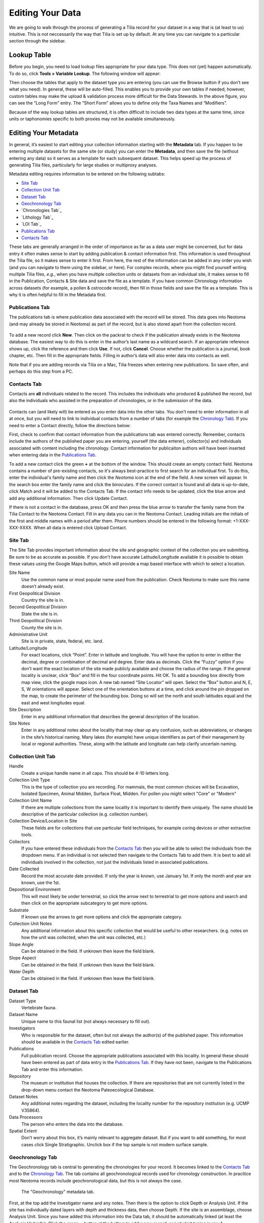 Editing Your Data
========================================

We are going to walk through the process of generating a Tilia record for your dataset in a way that is (at least to us) intuitive.  This is not neccessarily the way that Tilia is set up by default.  At any time you can navigate to a particular section through the sidebar.

Lookup Table
---------------------------------------------------------------------

Before you begin, you need to load lookup files appropriate for your data type.  This does not (yet) happen automatically. To do so, click **Tools > Variable Lookup**.  The following window will appear:

.. image :: images/image04.png

Then choose the tables that apply to the dataset type you are entering (you can use the Browse button if you don’t see what you need). In general, these will be auto-filled.  This enables you to provide your own tables if needed, however, custom tables may make the upload & validation process more difficult for the Data Stewards. In the above figure, you can see the “Long Form” entry.  The “Short Form” allows you to define only the Taxa Names and “Modifiers”.

Because of the way lookup tables are structured, it is often difficult to include two data types at the same time, since units or taphonomies specific to both proxies may not be available simultaneously.

Editing Your Metadata
---------------------------------------------------------------------

In general, it’s easiest to start editing your collection information starting with the **Metadata** tab.  If you happen to be entering multiple datasets for the same site (or study) you can enter the **Metadata**, and then save the file (without entering any data) so it serves as a template for each subsequent dataset.  This helps speed up the process of generating Tilia files, particularly for large studies or multiproxy analyses.

.. image :: images/metadata_tabs.png

Metadata editing requires information to be entered on the following subtabs:

+ `Site Tab`_
+ `Collection Unit Tab`_
+ `Dataset Tab`_
+ `Geochronology Tab`_
+ `Chronologies Tab`_
+ `Lithology Tab`_
+ `LOI Tab`_
+ `Publications Tab`_
+ `Contacts Tab`_

These tabs are generally arranged in the order of importance as far as a data user might be concerned, but for data entry it often makes sense to start by adding publication & contact information first.  This information is used throughout the Tilia file, so it makes sense to enter it first.  From here, the rest of the information can be added in any order you wish (and you can navigate to them using the sidebar, or here).  For complex records, where you might find yourself writing multiple Tilia files, *e.g.*, when you have multiple collection units or datasets from an individual site, it makes sense to fill in the Publication, Contacts & Site data and save the file as a template.  If you have common Chronology information across datasets (for example, a pollen & ostrocode record), then fill in those fields and save the file as a template.  This is why it is often helpful to fill in the Metadata first.

Publications Tab
``````````````````````````````````````````````````````````````````````

The publications tab is where publication data associated with the record will be stored.  This data goes into Neotoma (and may already be stored in Neotoma) as part of the record, but is also stored apart from the collection record.

.. figure :: images/metadata_publications.png
   :scale: 70

To add a new record click **New**. Then click on the packrat to check if the publication already exists in the Neotoma database. The easiest way to do this is enter in the author’s last name as a wildcard search. If an appropriate reference shows up, click the reference and then click **Use**. If not, click **Cancel**. Choose whether the publication is a journal, book chapter, etc. Then fill in the appropriate fields. Filling in author’s data will also enter data into contacts as well.

Note that if you are adding records via Tilia on a Mac, Tilia freezes when entering new publications.  So save often, and perhaps do this step from a PC.

Contacts Tab
``````````````````````````````````````````````````````````````````````

Contacts are **all** individuals related to the record.  This includes the individuals who produced & published the record, but also the individuals who assisted in the preparation of chronologies, or in the submission of the data.

.. figure :: images/metadata_contacts.png
   :scale: 70

Contacts can (and likely will) be entered as you enter data into the other tabs.  You don't need to enter information in all at once, but you will need to link to individual contacts from a number of tabs (for example the `Chronology Tab`_). If you need to enter a Contact directly, follow the directions below:

First, check to confirm that contact information from the publications tab was entered correctly. Remember, contacts include the authors of the published paper you are entering, yourself (the data enterer), collector(s) and individuals associated with content including the chronology. Contact information for publicaiton authors will have been inserted when entering data in the `Publications Tab`_.

To add a new contact click the green **+** at the bottom of the window.  This should create an empty contact field.  Neotoma contains a number of pre-existing contacts, so it's always best-practice to first search for an individual first.  To do this, enter the individual's family name and then click the *Neotoma* icon at the end of the field. A new screen will appear. In the search box enter the family name and click the binoculars. If the correct contact is found and all data is up-to-date, click Match and it will be added to the Contacts Tab. If the contact info needs to be updated, click the blue arrow and add any additional information. Then click Update Contact.

If there is not a contact in the database, press OK and then press the blue arrow to transfer the family name from the Tilia Contact to the Neotoma Contact. Fill in any data you can in the Neotoma Contact. Leading initials are the initials of the first and middle names with a period after them. Phone numbers should be entered in the following format: +1-XXX-XXX-XXXX. When all data is entered click Upload Contact.

Site Tab
``````````````````````````````````````````````````````````````````````

The Site Tab provides important information about the site and geographic context of the collection you are submitting.  Be sure to be as accurate as possible.  If you don't have accurate Latitude/Longitude available it is possible to obtain these values using the Google Maps button, which will provide a map based interface with which to select a location.

Site Name
  Use the common name or most popular name used from the publication. Check Neotoma to make sure this name doesn’t already exist.
First Geopolitical Division
  Country the site is in.
Second Geopolitical Division
  State the site is in.
Third Geopolitical Division
  County the site is in.
Administrative Unit
  Site is in private, state, federal, etc. land.
Latitude/Longitude
  For exact locations, click “Point”. Enter in latitude and longitude. You will have the option to enter in either the decimal, degree or combination of decimal and degree. Enter data as decimals. Click the “Fuzzy” option if you don’t want the exact location of the site made publicly available and choose the radius of the range. If the general locality is unclear, click “Box” and fill in the four coordinate points. Hit OK. To add a bounding box directly from map view, click the google maps icon. A new tab named “Site Locator” will open. Select the “Box” button and N, E, S, W orientations will appear. Select one of the orientation buttons at a time, and click around the pin dropped on the map,  to create the perimeter of the bounding box. Doing so will set the north and south latitudes equal and the east and west longitudes equal.
Site Description
  Enter in any additional information that describes the general description of the location.
Site Notes
  Enter in any additional notes about the locality that may clear up any confusion, such as abbreviations, or changes in the site’s historical naming.  Many lakes (for example) have unique identifiers as part of their management by local or regional authorities.  These, along with the latitude and longitude can help clarify uncertain naming.

Collection Unit Tab
``````````````````````````````````````````````````````````````````````
Handle
  Create a unique handle name in all caps. This should be 4-10 letters long.
Collection Unit Type
  This is the type of collection you are recording. For mammals, the most common choices will be Excavation, Isolated Specimen, Animal Midden, Surface Float, Midden.  For pollen you might select "Core" or "Modern"
Collection Unit Name
  If there are multiple collections from the same locality it is important to identify them uniquely. The name should be descriptive of the particular collection (e.g. collection number).
Collection Device/Location in Site
  These fields are for collections that use particular field techniques, for example coring devices or other extractive tools.
Collectors
  If you have entered these individuals from the `Contacts Tab`_ then you will be able to select the individuals from the dropdown menu.  If an individual is not selected then navigate to the Contacts Tab to add them.  It is best to add all individuals involved in the collection, not just the individuals listed in associated publications.
Date Collected
  Record the most accurate date provided. If only the year is known, use January 1st. If only the month and year are known, use the 1st.
Depositional Environment
  This will most likely be under terrestrial, so click the arrow next to terrestrial to get more options and search and then click on the appropriate subcategory to get more options.
Substrate
  If known use the arrows to get more options and click the appropriate category.
Collection Unit Notes
  Any additional information about this specific collection that would be useful to other researchers. (e.g. notes on how the unit was collected, when the unit was collected, etc.)
Slope Angle
  Can be obtained in the field.  If unknown then leave the field blank.
Slope Aspect
  Can be obtained in the field.  If unknown then leave the field blank.
Water Depth
  Can be obtained in the field.  If unknown then leave the field blank.

Dataset Tab
``````````````````````````````````````````````````````````````````````

Dataset Type
  Vertebrate fauna.
Dataset Name
  Unique name to this faunal list (not always necessary to fill out).
Investigators
  Who is responsible for the dataset, often but not always the author(s) of the published paper. This information should be available in the `Contacts Tab`_ edited earlier.
Publications
  Full publication record. Choose the appropriate publications associated with this locality. In general these should have been entered as part of data entry in the `Publications Tab`_.  If they have not been, navigate to the Publications Tab and enter this information.
Repository
  The museum or institution that houses the collection.  If there are repositories that are not currently listed in the drop-down menu contact the Neotoma Paleoecological Database.
Dataset Notes
  Any additional notes regarding the dataset, including the locality number for the repository institution (e.g. UCMP V35864).
Data Processors
  The person who enters the data into the database.
Spatial Extent
  Don’t worry about this box, it’s mainly relevant to aggregate dataset. But if you want to add something, for most cases click Single Stratigraphic. Unclick box if the top sample is not modern surface sample.

Geochronology Tab
``````````````````````````````````````````````````````````````````````

The Geochronology tab is central to generating the chronologies for your record.  It becomes linked to the `Contacts Tab`_ and to the `Chronology Tab`_.  The tab contains all geochronological records used for chronology construction.  In pracitice most Neotoma records include geochronological data, but this is not always the case.

.. figure :: images/metadata_geochronology.png
   :scale: 70

   The "Geochronology" metadata tab.

First, at the top add the Investigator name and any notes. Then there is the option to click Depth or Analysis Unit. If the site has individually dated layers with depth and thickness data, then choose Depth. If the site is an assemblage, choose Analysis Unit. Since you have added this information into the Data tab, it should be automatically linked (at least the Analysis Unit info).
Click the green + button at the bottom to add a new record, or just start typing in row 1.

Method
  Use the drop down menu to choose the appropriate dating method. This will be Carbon-14 in the majority of cases.
Age Units
  Use the drop down menu.
Depth
  Depth of the unit that is dated. Optional depth of the Analysis Unit in cm. Depths will typically be designated for Analysis Units from cores and for Analysis Units excavated in arbitrary (e.g. 10 cm) levels.
Thickness
  The thickness of the dated unit.
Analysis Unit
  This will most likely be an assemblage.
Lab Number
  The lab number of that sample.
Age
  The raw age of the sample.
SD
  The standard deviation of the raw age.
Params
  Click on the empty cell and a drop down box will appear. Click in the cell to the right of Methods and choose a dating method (e.g. accelerator mass spectrometry).
Material Dated
  What kind of material was dated (free-form text entry)
Publication
  Choose the publication from the drop down menu. (This should appear after entering the contact information.)

Click the green Check mark to post your edits once you're done.  The row you've just edited will get pushed down below the header.  You're not done quite yet.  There's still more information to add.

Once the record gets added to the Geochronology for the collection, you can add more information to the record.  To do this, click the "+" tab at the front of the row. A sub-row will appear.

ID
  This will fill in automatically. Leave it blank.
Taxon
  The taxon name for organic elements.
Element
  Use the pull down menu to select the element that was dated.  This is defined in part by the `Lookup Table`_ you've decided to use.
Fraction
  Use the pull down menu to select how the element/specimen was prepped for dating.  There are a pre-defined set of terms for use, including "Unknown", but you can also add your own terms if the available terms aren't appropriate.
Cal Age Older/Younger
  These are the calibrated dates for the samples.  You have two options here:

  1. Enter the calibrated ages by hand if they are provided in the paper (or you're handy with an Intcal table)
  2. Calibrate ages using Tilia. To do this, click **Tools** in the menu bar and then **Calibrate**. In the new menu put in the age of the sample and the standard deviation and press **Go**. This will automatically provide an older and younger calibrated age.

Cal Curve
  This is the calibration curve used to generate the calibrated dates.  If you used Tilia to calculate the date this will be Intcal13. If you used something else to calibrate the age (or if it was provided from a publication), choose the appropriate calibration curve from the drop down menu.
Cal Program
  Choose the calibration program that was used to generate the calibrated date.

Click the green check at the bottom to post the changes.

If you have more than one dated sample for this geochronology element, click the green + at the bottom of the page and add a second record. Continue process until all samples are recorded.

Chronology Tab
``````````````````````````````````````````````````````````````````````

The Chronology tab is separate from the `Geochronology Tab`_.  Geochronology stores information about dated samples based on radiometric or similar geochronological methods, while Chronology stores the key metadata for a given age model.  As part of this metadata, Chronology stores all of the age controls used as constraints for an age model.  This list can include some, none, or all of the radiometric dates stored in Geochronology, and also can include non-radiometric age controls (such as a core-top in a sediment core, a biostratigraphic event of known age, etc).  This design may seem a little odd at first, but it serves the very useful function of allowing a lot of user flexibility in putting together age models. 

To get started, open the “Chronologies” tab and click within the white bar containing the text “Click here to add a new row”.

.. figure :: images/image17.png
   :scale: 70

You will see that the solid bar becomes divided into cells when you click.  For each cell fill in the appropriate information:

Name
  A name for the chronology.  Give the Chronology a descriptive name (it’s a good rule of thumb not to just use “linear” or “Bacon” since you might make multiple models using the same method).
Age Units
  The chronology age units. This is a drop-down selection & does not permit multiple selections.
Default
  If you have only one model click the “Default” box.  Otherwise, if you have multiple models, decide which model will be the default.  This decision is important.  Once the data goes up to Neotoma the default model will be the one used in searches and to display the data.  *Only one record can be the Default.*
Age Model
  The “Age Model” cell is where you will describe the model used, for example “clam - linear”.
Older/Younger Bound
  The oldest & youngest ages of the model (used for searching).  Be careful here.  In a bootstrapped or Bayesian model it is possible to get estimates that are well beyond the range of acceptable values, particularly if you extrapolate below dated material.  Generally, the protocol is that the Older Bound is rounded up to the nearest 10 years and the Younger Bound is rounded down, e.g. if the sample age bounds are -44 to 10773, the Older Bound would be 10780 and the Younger Bound would be -50.
Preparers
  These are obtained from the `Contacts Tab`_ list.  If the Preparer is not already in that list then it is best to fill them in and then continue with the chronology tab. (NOTE: read below first)
Date Prepared
  When did you generate the age model?  This drop down menu provides a calendar, which is a nice touch.
Notes
  For more complex models including Bacon it is standard protocol to copy the settings into this field.  Otherwise this is a “free-form” cell.

Once the fields have been filled, click the tiny “+” sign at the bottom of the window.

This adds the entered data into the Chronology tray, allowing us to associate more data with the record.
Now we need to associate *Geochronological* data with the Chronology we’ve just created.  To begin this, we need to add the data from the `Geochronology Tab`_ to our chronology.  To do this we expand the Chronology we just created.  We do this by clicking the “+” sign at the beginning of the row (in the figure below).

Once you’ve clicked the "+" button you’ll see a new spreadsheet.  By clicking into the spreadsheet you will cause new buttons to appear under the Metadata Tabs.  The buttons say “Link”, “Import” and “Export”.
If you’ve already entered the Geochronological data into the metadata table, all you need to do is click “Import”.  A new window will appear (below).  Select the appropriate values.

In general it makes sense to use the defaults unless there is a very good reason to do so.

At this point you can enter any extra (non-geochron) dates that you may have used in generating your age model. The idea here is that this table will reflect the input data used to generate your age model.  For example, to add a “Core Top” date enter data in the top row, and then select **Age Basis > “Stratigraphic” > Core Top**.  You’ll see a number of options under these fields.

In cases where you are being proactive (congratulations!) and entering your data before you've built your age model, you may have enough information to construct a proper chronology, which allows you to estimate the ages of undated depths.  If you want to use Bacon or Clam to build your chronology then you can click the **Export** button at the top of the Chronologies worksheet.

.. image :: images/export_bacon.png

This will save the appropriate ``csv`` file for Bacon or Clam (in this case, make sure you have dates entered in the `Data Tab`_).  You can then build your age model using R and import the age model back into your record (discussed in the `Data Tab`_ section).

If you do use Bacon or Clam to generate your interpolated chronology then remember to copy your ``settings`` file into the Notes field.  This will allow people to replicate your results.

Data Tab
---------------------------------------------------------------------

Entering New Data
``````````````````````````````````````````````````````````````````````

Starting from a blank Data Tab we can fill in some basic information about the individual analysis units.  If your data has depths then these should be entered along the very top row (Row 1)

Adding the Chronology
~~~~~~~~~~~~~~~~~~~~~~~~~~~~~~~~~~~~~~~~~~~

Once the dates are added to the Chronology table, navigate back to the Data Tab.  Here we can import the dates for the model.  There are two options.  If you want Tilia to build the model for you you can select **Tools>Chronology**.  If you’ve built the model yourself using Bacon or Clam then you can import the output file directly using **Tools > Import Chronology > Bacon/Clam**.  If you have a record for which the age model is entirely made up of directly dated objects (or absolutely dated records) where the Chronology tab sheet is equivalent to the actual depths/records in the Data sheet then it is possible to directly import the Chronology Tab Sheet using **Tools > Import Chronology > Chronologies Tabsheet**.

To add the chronology from Bacon or Clam that you have already created, Go to Tools > Import Chronology > Bacon/Clam.  Your Chronologies have numbers associated with them in the Chronologies Tab.  Make sure you’re using the right Chronology number.  Bacon and Clam have different options, but you should choose the right file and the age values that make the most sense to you.

Once you click *OK*, navigate to the appropriate file and click okay. The chronology will be added to the Data tab.

Common Issues:
*I’ve imported my chronology, but the ages don’t appear in the Data spreadsheet!*   
  The usual cause of this error is a misalignment between the depths of samples in Tilia's Data spreadsheet and the depths listed in _ages.txt file outputted by Bacon or Clam.  Tilia looks for exact matches, so e.g. if the depths of samples in the Tilia file are 0.5 10.5 20.5... and the depths in the ..._ages.txt file are 1 2 3 4 5 6 .... then there are no exact matches and no ages will be imported into the Tilia file. There are a couple of possible workarounds (e.g. hand-editing the _ages.txt file) but usually the best solution is to rerun Bacon or Clam with a _depths.txt input file that contains all the depths listed in the Data spreadsheet.  Bacon or Clam will then output an _ages.txt file that should import cleanly into Tilia, suing the steps above.


Copying an Existing Spreadsheet
~~~~~~~~~~~~~~~~~~~~~~~~~~~~~~~~~~~~~~~~~~~~

First, add the Analysis Unit names to the row headers, row 2.
If depths are available, add them (midpoints, generally) to the first row, above the relevant named analysis unit.
To add thicknesses, add a blank row UNDER the Analysis Unit name.  Then right click in the top left cell of that row, and enter Metadata → Analysis Unit → Thickness

If known, you can add the analyst too (e.g., if different people identified different strata within the deposit).  To do this, add another row below thickness using the same procedure as above, adding Metadata → Sample  Analyst.  Then, go to the cell below the first analysis unit, regular click in the cell, and add the relevant contacts from the `Contacts Tab`_.  Once you’ve added the first cell, you can then copy and paste to other analysis units.

Next fill in the taxa list, starting directly below the header metadata.
First fill out the Name column using the automatic pull down menu to select the taxon. This will automatically fill out the Code column and the Group column for you.

Element
  the type of element representing that taxon. Typical faunal elements are bones, teeth, scales, and other hard body parts. Bone and tooth elements may be specifically identified (e.g. «tibia» or even more precisely «tibia, distal, left», «M2, lower, left»). Use the pull down menu.
Units
  choose the appropriate unit that the data represent. If you have more than one unit type (e.g. Present/Absent, MNI and NISP), add a second row for that taxon and include data for the second unit type.
Context
  add if known
Taphonomy
  add if known
Data
  Fill in the appropriate values for each cell, e.g., 1s or 0s if entering presence/absence data, or integer values if entering NISP or MNI
Specimens
  Eventually, will need to add in info about individual specimens.
